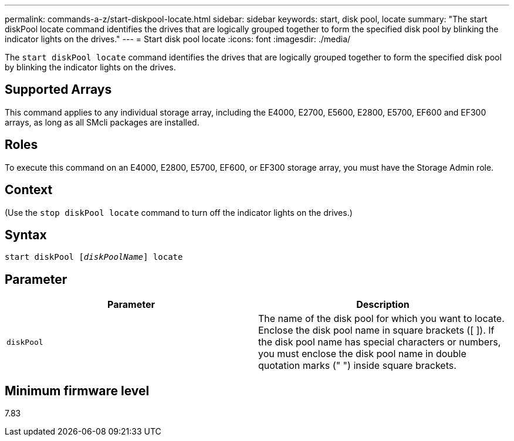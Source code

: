 ---
permalink: commands-a-z/start-diskpool-locate.html
sidebar: sidebar
keywords: start, disk pool, locate
summary: "The start diskPool locate command identifies the drives that are logically grouped together to form the specified disk pool by blinking the indicator lights on the drives."
---
= Start disk pool locate
:icons: font
:imagesdir: ./media/

[.lead]
The `start diskPool locate` command identifies the drives that are logically grouped together to form the specified disk pool by blinking the indicator lights on the drives.

== Supported Arrays

This command applies to any individual storage array, including the E4000, E2700, E5600, E2800, E5700, EF600 and EF300 arrays, as long as all SMcli packages are installed.

== Roles

To execute this command on an E4000, E2800, E5700, EF600, or EF300 storage array, you must have the Storage Admin role.

== Context

(Use the `stop diskPool locate` command to turn off the indicator lights on the drives.)

== Syntax
[subs=+macros]
[source,cli]
----
start diskPool pass:quotes[[_diskPoolName_]] locate
----

== Parameter

[cols="2*",options="header"]
|===
| Parameter| Description
a|
`diskPool`
a|
The name of the disk pool for which you want to locate. Enclose the disk pool name in square brackets ([ ]). If the disk pool name has special characters or numbers, you must enclose the disk pool name in double quotation marks (" ") inside square brackets.

|===

== Minimum firmware level

7.83
